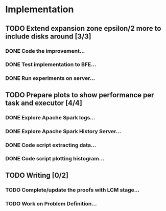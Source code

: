 * Implementation
** TODO Extend expansion zone epsilon/2 more to include disks around [3/3]
   SCHEDULED: <2020-06-29 Mon>
*** DONE Code the improvement...
    CLOSED: [2020-06-29 Mon 19:48]
*** DONE Test implementation to BFE...
    CLOSED: [2020-07-03 Fri 08:12]
*** DONE Run experiments on server...
    CLOSED: [2020-07-03 Fri 08:12]

** TODO Prepare plots to show performance per task and executor [4/4]
   SCHEDULED: <2020-06-30 Tue>
*** DONE Explore Apache Spark logs...
    CLOSED: [2020-07-03 Fri 08:12]
*** DONE Explore Apache Spark History Server...
    CLOSED: [2020-07-03 Fri 08:12]
*** DONE Code script extracting data...
    CLOSED: [2020-07-03 Fri 08:12]
*** DONE Code script plotting histogram...
    CLOSED: [2020-07-03 Fri 08:12]

** TODO Writing [0/2]
   SCHEDULED: <2020-07-02 Thu>
*** TODO Complete/update the proofs with LCM stage...
*** TODO Work on Problem Definition...

